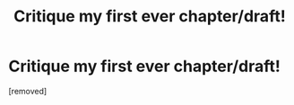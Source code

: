 #+TITLE: Critique my first ever chapter/draft!

* Critique my first ever chapter/draft!
:PROPERTIES:
:Score: 1
:DateUnix: 1562796453.0
:DateShort: 2019-Jul-11
:FlairText: Discussion
:END:
[removed]

